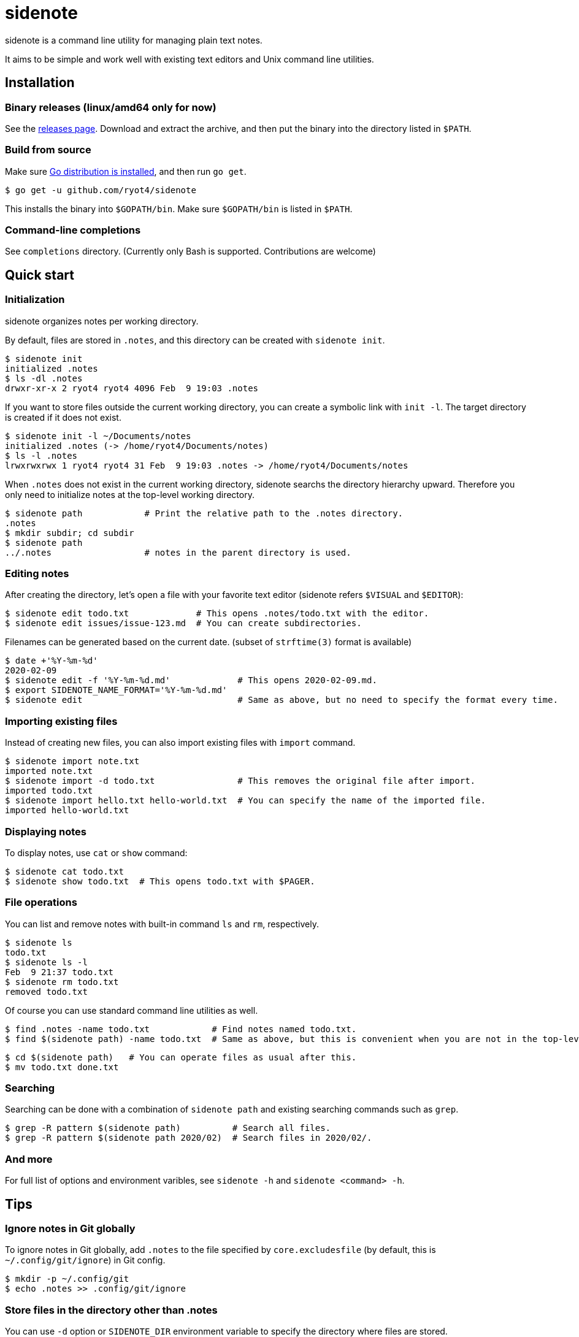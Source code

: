 = sidenote

sidenote is a command line utility for managing plain text notes.

It aims to be simple and work well with existing text editors and Unix command line utilities.

== Installation

=== Binary releases (linux/amd64 only for now)

See the https://github.com/ryot4/sidenote/releases[releases page].
Download and extract the archive, and then put the binary into the directory listed in `$PATH`.

=== Build from source

Make sure https://golang.org/doc/install[Go distribution is installed], and then run `go get`.

----
$ go get -u github.com/ryot4/sidenote
----

This installs the binary into `$GOPATH/bin`. Make sure `$GOPATH/bin` is listed in `$PATH`.

=== Command-line completions

See `completions` directory. (Currently only Bash is supported. Contributions are welcome)

== Quick start

=== Initialization

sidenote organizes notes per working directory.

By default, files are stored in `.notes`, and this directory can be created with `sidenote init`.

----
$ sidenote init
initialized .notes
$ ls -dl .notes
drwxr-xr-x 2 ryot4 ryot4 4096 Feb  9 19:03 .notes
----

If you want to store files outside the current working directory, you can create a symbolic link with `init -l`.
The target directory is created if it does not exist.

----
$ sidenote init -l ~/Documents/notes
initialized .notes (-> /home/ryot4/Documents/notes)
$ ls -l .notes
lrwxrwxrwx 1 ryot4 ryot4 31 Feb  9 19:03 .notes -> /home/ryot4/Documents/notes
----

When `.notes` does not exist in the current working directory, sidenote searchs the directory hierarchy upward.
Therefore you only need to initialize notes at the top-level working directory.

----
$ sidenote path            # Print the relative path to the .notes directory.
.notes
$ mkdir subdir; cd subdir
$ sidenote path
../.notes                  # notes in the parent directory is used.
----

=== Editing notes

After creating the directory, let's open a file with your favorite text editor (sidenote refers `$VISUAL` and `$EDITOR`):

----
$ sidenote edit todo.txt             # This opens .notes/todo.txt with the editor.
$ sidenote edit issues/issue-123.md  # You can create subdirectories.
----

Filenames can be generated based on the current date. (subset of `strftime(3)` format is available)

----
$ date +'%Y-%m-%d'
2020-02-09
$ sidenote edit -f '%Y-%m-%d.md'             # This opens 2020-02-09.md.
$ export SIDENOTE_NAME_FORMAT='%Y-%m-%d.md'
$ sidenote edit                              # Same as above, but no need to specify the format every time.
----

=== Importing existing files

Instead of creating new files, you can also import existing files with `import` command.

----
$ sidenote import note.txt
imported note.txt
$ sidenote import -d todo.txt                # This removes the original file after import.
imported todo.txt
$ sidenote import hello.txt hello-world.txt  # You can specify the name of the imported file.
imported hello-world.txt
----

=== Displaying notes

To display notes, use `cat` or `show` command:

----
$ sidenote cat todo.txt
$ sidenote show todo.txt  # This opens todo.txt with $PAGER.
----

=== File operations

You can list and remove notes with built-in command `ls` and `rm`, respectively.

----
$ sidenote ls
todo.txt
$ sidenote ls -l
Feb  9 21:37 todo.txt
$ sidenote rm todo.txt
removed todo.txt
----

Of course you can use standard command line utilities as well.

----
$ find .notes -name todo.txt            # Find notes named todo.txt.
$ find $(sidenote path) -name todo.txt  # Same as above, but this is convenient when you are not in the top-level directory.
----

----
$ cd $(sidenote path)   # You can operate files as usual after this.
$ mv todo.txt done.txt
----

=== Searching

Searching can be done with a combination of `sidenote path` and existing searching commands such as `grep`.

----
$ grep -R pattern $(sidenote path)          # Search all files.
$ grep -R pattern $(sidenote path 2020/02)  # Search files in 2020/02/.
----

=== And more

For full list of options and environment varibles, see `sidenote -h` and `sidenote <command> -h`.

== Tips

=== Ignore notes in Git globally

To ignore notes in Git globally, add `.notes` to the file specified by `core.excludesfile` (by default, this is `~/.config/git/ignore`) in Git config.

----
$ mkdir -p ~/.config/git
$ echo .notes >> .config/git/ignore
----

=== Store files in the directory other than .notes

You can use `-d` option or `SIDENOTE_DIR` environment variable to specify the directory where files are stored.

----
$ sidenote -d .mynotes init         # Use .mynotes for notes.
$ sidenote -d .mynotes edit todo.txt
$ export SIDENOTE_DIR=.mynotes
$ sidenote edit todo.txt            # Same as above.
----

You can also use absolute paths:

----
$ sidenote -d ~/Documents/notes ls  # List files in ~/Documents/notes.
----

=== Dotfiles are ignored

You cannot use filenames beginning with a dot (`.`), and such files are ignored by `sidenote ls`.

----
$ sidenote edit .test
error: path .test contains dotfile
$ sidenote edit dir/.test
error: path dir/.test contains dotfile
----

----
$ git --git-dir=$(sidenote path)/.git init -q  # Initialize the Git repository to put notes under version control.
$ sidenote ls                                  # This does not list .notes/.git.
----

=== Share the same notes directory from multiple working directories

With `init -l`, you can refer the same directory from multiple working directories:

----
$ cd /path/to/project
$ sidenote init -l ~/Documents/notes/coding
$ sidenote edit useful-knowledge.adoc
----

----
$ cd /path/to/another-project
$ sidenote init -l ~/Documents/notes/coding  # Use the same directory.
$ sidenote ls
useful-knowledge.adoc
...
----
